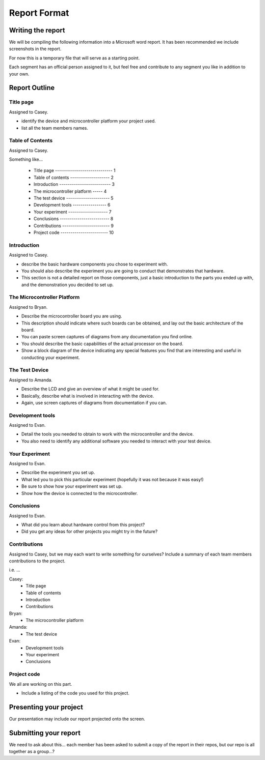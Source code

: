 #############
Report Format
#############

******************
Writing the report
******************

We will be compiling the following information into a Microsoft word report. It has been recommended we include screenshots in the report.

For now this is a temporary file that will serve as a starting point. 

Each segment has an official person assigned to it, but feel free and contribute to any segment you like in addition to your own.

**************
Report Outline
**************

Title page
==========

Assigned to Casey.

- identify the device and microcontroller platform your project used. 
- list all the team members names.

Table of Contents
=================

Assigned to Casey.

Something like...

	- Title page ----------------------------- 1
	- Table of contents -------------------- 2
	- Introduction -------------------------- 3
	- The microcontroller platform ----- 4
	- The test device ---------------------- 5
	- Development tools ----------------- 6
	- Your experiment -------------------- 7
	- Conclusions ------------------------- 8
	- Contributions ------------------------ 9
	- Project code ------------------------ 10

Introduction
============

Assigned to Casey.

- describe the basic hardware components you chose to experiment with. 
- You should also describe the experiment you are going to conduct that demonstrates that hardware. 
- This section is not a detailed report on those components, just a basic introduction to the parts you ended up with, and the demonstration you decided to set up.

The Microcontroller Platform
============================

Assigned to Bryan.

- Describe the microcontroller board you are using. 
- This description should indicate where such boards can be obtained, and lay out the basic architecture of the board. 
- You can paste screen captures of diagrams from any documentation you find online. 
- You should describe the basic capabilities of the actual processor on the board. 
- Show a block diagram of the device indicating any special features you find that are interesting and useful in conducting your experiment.

The Test Device
===============

Assigned to Amanda.

- Describe the LCD and give an overview of what it might be used for. 
- Basically, describe what is involved in interacting with the device.
- Again, use screen captures of diagrams from documentation if you can.

Development tools
=================

Assigned to Evan.

- Detail the tools you needed to obtain to work with the microcontroller and the device. 
- You also need to identify any additional software you needed to interact with your test device.

Your Experiment
===============

Assigned to Evan.

- Describe the experiment you set up. 
- What led you to pick this particular experiment (hopefully it was not because it was easy!) 
- Be sure to show how your experiment was set up. 
- Show how the device is connected to the microcontroller.

Conclusions
===========

Assigned to Evan.

- What did you learn about hardware control from this project? 
- Did you get any ideas for other projects you might try in the future?

Contributions
=============

Assigned to Casey, but we may each want to write something for ourselves?
Include a summary of each team members contributions to the project.

i.e. ...

Casey: 	
		- Title page
		- Table of contents 
		- Introduction
		- Contributions
Bryan:	
		- The microcontroller platform 
Amanda:	
		- The test device 
Evan:	
		- Development tools 
		- Your experiment
		- Conclusions

Project code
============

We all are working on this part.

- Include a listing of the code you used for this project.

***********************
Presenting your project
***********************

Our presentation may include our report projected onto the screen.

**********************
Submitting your report
**********************

We need to ask about this... each member has been asked to submit a copy of the report in their repos, but our repo is all together as a group...?